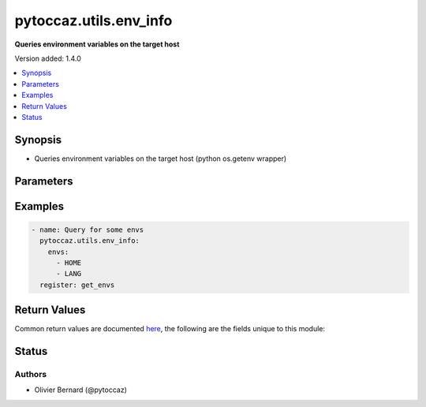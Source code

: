 .. _pytoccaz.utils.env_info_module:


***********************
pytoccaz.utils.env_info
***********************

**Queries environment variables on the target host**


Version added: 1.4.0

.. contents::
   :local:
   :depth: 1


Synopsis
--------
- Queries environment variables on the target host (python os.getenv wrapper)




Parameters
----------

.. raw:: html

    <table  border=0 cellpadding=0 class="documentation-table">
        <tr>
            <th colspan="1">Parameter</th>
            <th>Choices/<font color="blue">Defaults</font></th>
            <th width="100%">Comments</th>
        </tr>
            <tr>
                <td colspan="1">
                    <div class="ansibleOptionAnchor" id="parameter-"></div>
                    <b>envs</b>
                    <a class="ansibleOptionLink" href="#parameter-" title="Permalink to this option"></a>
                    <div style="font-size: small">
                        <span style="color: purple">list</span>
                         / <span style="color: purple">elements=string</span>
                         / <span style="color: red">required</span>
                    </div>
                </td>
                <td>
                </td>
                <td>
                        <div>A list of system environment variables to retrieve</div>
                        <div style="font-size: small; color: darkgreen"><br/>aliases: get, get_envs, env_list</div>
                </td>
            </tr>
    </table>
    <br/>




Examples
--------

.. code-block:: yaml

    - name: Query for some envs
      pytoccaz.utils.env_info:
        envs:
          - HOME
          - LANG
      register: get_envs



Return Values
-------------
Common return values are documented `here <https://docs.ansible.com/ansible/latest/reference_appendices/common_return_values.html#common-return-values>`_, the following are the fields unique to this module:

.. raw:: html

    <table border=0 cellpadding=0 class="documentation-table">
        <tr>
            <th colspan="1">Key</th>
            <th>Returned</th>
            <th width="100%">Description</th>
        </tr>
            <tr>
                <td colspan="1">
                    <div class="ansibleOptionAnchor" id="return-"></div>
                    <b>result</b>
                    <a class="ansibleOptionLink" href="#return-" title="Permalink to this return value"></a>
                    <div style="font-size: small">
                      <span style="color: purple">dictionary</span>
                    </div>
                </td>
                <td>success</td>
                <td>
                            <div>A key-value dictionary with keys as variable names and their corresponding values as values</div>
                    <br/>
                        <div style="font-size: smaller"><b>Sample:</b></div>
                        <div style="font-size: smaller; color: blue; word-wrap: break-word; word-break: break-all;">{&#x27;PATH&#x27;: &#x27;/usr/bin:/etc/local/bin&#x27;, &#x27;USERNAME&#x27;: &#x27;olivier&#x27;}</div>
                </td>
            </tr>
    </table>
    <br/><br/>


Status
------


Authors
~~~~~~~

- Olivier Bernard (@pytoccaz)
